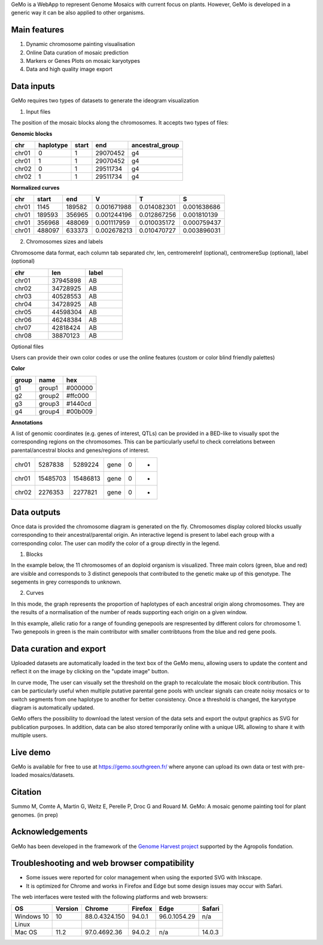 GeMo is a WebApp to represent Genome Mosaics with current focus on plants. However, GeMo is developed in a generic way it can be also applied to other organisms.


Main features
=============

1. Dynamic chromosome painting visualisation

2. Online Data curation of mosaic prediction

3. Markers or Genes Plots on mosaic karyotypes

4. Data and high quality image export


Data inputs
===========

GeMo requires two types of datasets to generate the ideogram visualization

.. image:: ./docs/source/_images/menu.png
   :target: ./docs/source/_images/menu.png
   :width: 250
   :alt: Menu

1. Input files

The position of the mosaic blocks along the chromosomes. It accepts two types of files:

**Genomic blocks**

.. list-table::
   :header-rows: 1

   * - chr
     - haplotype
     - start
     - end
     - ancestral_group
   * - chr01
     - 0
     - 1
     - 29070452
     - g4
   * - chr01
     - 1
     - 1
     - 29070452
     - g4
   * - chr02
     - 0
     - 1
     - 29511734
     - g4
   * - chr02
     - 1
     - 1
     - 29511734
     - g4


**Normalized curves**

.. list-table::
   :header-rows: 1

   * - chr
     - start
     - end
     - V
     - T
     - S
   * - chr01
     - 1145
     - 189582
     - 0.001671988
     - 0.014082301
     - 0.001638686
   * - chr01
     - 189593
     - 356965
     - 0.001244196
     - 0.012867256
     - 0.001810139
   * - chr01
     - 356968
     - 488069
     - 0.001117959
     - 0.010035172
     - 0.000759437
   * - chr01
     - 488097
     - 633373
     - 0.002678213
     - 0.010470727
     - 0.003896031

2. Chromosomes sizes and labels

Chromosome data format, each column tab separated
chr, len, centromereInf (optional), centromereSup (optional), label (optional)

.. list-table::
   :widths: 25 25 25
   :header-rows: 1


   * - chr
     - len
     - label
   * - chr01
     - 37945898
     - AB
   * - chr02
     - 34728925
     - AB
   * - chr03
     - 40528553
     - AB
   * - chr04
     - 34728925
     - AB
   * - chr05
     - 44598304
     - AB
   * - chr06
     - 46248384
     - AB
   * - chr07
     - 42818424
     - AB
   * - chr08
     - 38870123
     - AB

Optional files

Users can provide their own color codes or use the online features (custom or color blind friendly palettes) 

**Color**

.. list-table::
   :header-rows: 1

   * - group
     - name
     - hex
   * - g1
     - group1
     - #000000
   * - g2
     - group2
     - #ffc000
   * - g3
     - group3
     - #1440cd
   * - g4
     - group4
     - #00b009

**Annotations**

A list of genomic coordinates (e.g. genes of interest, QTLs) can be provided in a BED-like to visually spot the corresponding regions on the chromosomes. This can be particularly useful to check correlations between parental/ancestral blocks and genes/regions of interest.
 
.. list-table::

   * - chr01
     - 5287838
     - 5289224
     - gene
     - 0
     - -
   * - chr01
     - 15485703
     - 15486813
     - gene
     - 0
     - +
   * - chr02
     - 2276353
     - 2277821
     - gene
     - 0
     - +
     
Data outputs
============

Once data is provided the chromosome diagram is generated on the fly. Chromosomes display colored blocks usually corresponding to their ancestral/parental origin. An interactive legend is present to label each group with a corresponding color. The user can modify the color of a group directly in the legend.

1. Blocks 

In the example below, the 11 chromosomes of an doploid organism is visualized. Three main colors (green, blue and red) are visible and corresponds to 3 distinct genepools that contributed to the genetic make up of this genotype. The segements in grey corresponds to unknown.

.. image:: ./docs/source/_images/bloc.png
   :target: ./docs/source/_images/bloc.png
   :width: 500
   :alt: blocks
   
2. Curves

In this mode, the graph represents the proportion of haplotypes of each ancestral origin along chromosomes. They are the results of a normalisation of the number of reads supporting each origin on a given window.

.. image:: ./docs/source/_images/curve.png
   :target: ./docs/source/_images/curve.png
   :width: 700
   :alt: curves

In this example, allelic ratio for a range of founding genepools are respresented by different colors for chromosome 1. Two genepools in green is the main contributor with smaller contribtuons from the blue and red gene pools.

Data curation and export
=======================

Uploaded datasets are automatically loaded in the text box of the GeMo menu, allowing users to update the content and reflect it on the image by clicking on the "update image" button.

In curve mode, The user can visually set the threshold on the graph to recalculate the mosaic block contribution. This can be particularly useful when multiple putative parental gene pools with unclear signals can create noisy mosaics or to switch segments from one haplotype to another for better consistency. Once a threshold is changed, the karyotype diagram is automatically updated.

GeMo offers the possibility to download the latest version of the data sets and export the output graphics as SVG for publication purposes. In addition, data can be also stored temporarily online with a unique URL allowing to share it with multiple users.


Live demo
=========

GeMo is available for free to use at `<https://gemo.southgreen.fr/>`__ where
anyone can upload its own data or test with pre-loaded mosaics/datasets.

Citation
========

Summo M, Comte A, Martin G, Weitz E, Perelle P, Droc G and Rouard M. GeMo: A mosaic genome painting tool for plant genomes. (in prep)

Acknowledgements
================

GeMo has been developed in the framework of the `Genome Harvest project <https://www.genomeharvest.fr>`__ supported by the Agropolis
fondation.

Troubleshooting and web browser compatibility
=============================================

* Some issues were reported for color management when using the exported SVG with Inkscape.
* It is optimized for Chrome and works in Firefox and Edge but some design issues may occur with Safari.
The web interfaces were tested with the following platforms and web browsers:

.. list-table::
   :header-rows: 1

   * - OS
     - Version
     - Chrome
     - Firefox
     - Edge
     - Safari
   * - Windows 10
     - 10
     - 88.0.4324.150
     - 94.0.1
     - 96.0.1054.29
     - n/a
   * - Linux
     - 
     - 
     -
     -
     -
   * - Mac OS
     - 11.2
     - 97.0.4692.36
     - 94.0.2
     - n/a
     - 14.0.3

